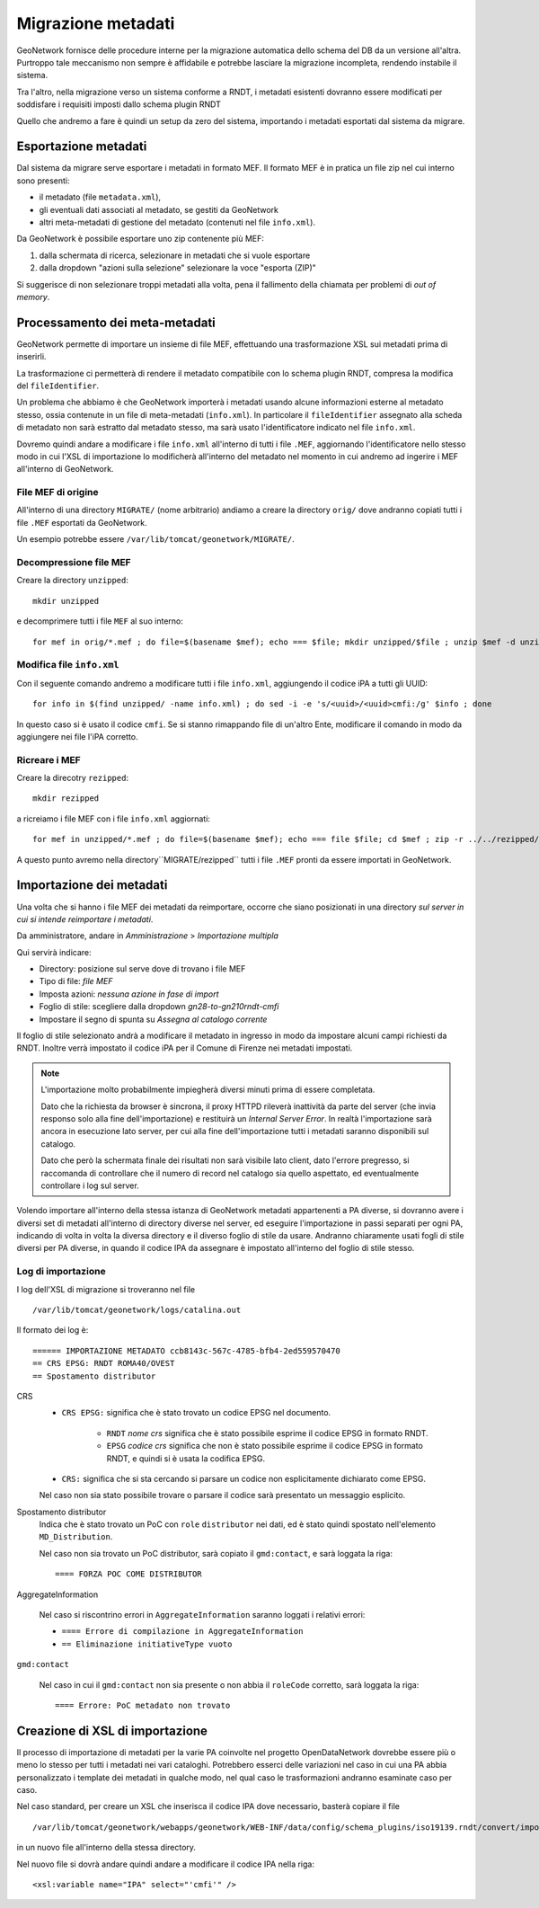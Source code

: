 .. _gn_migration:

===================
Migrazione metadati
===================

GeoNetwork fornisce delle procedure interne per la migrazione automatica dello schema del DB da un versione all'altra. Purtroppo
tale meccanismo non sempre è affidabile e potrebbe lasciare la migrazione incompleta, rendendo instabile il sistema.

Tra l'altro, nella migrazione verso un sistema conforme a RNDT, i metadati esistenti dovranno essere modificati per soddisfare i requisiti
imposti dallo schema plugin RNDT   

Quello che andremo a fare è quindi un setup da zero del sistema, importando i metadati esportati dal sistema da migrare.

Esportazione metadati
---------------------

Dal sistema da migrare serve esportare i metadati in formato MEF.
Il formato MEF è in pratica un file zip nel cui interno sono presenti:

- il metadato (file ``metadata.xml``),
- gli eventuali dati associati al metadato, se gestiti da GeoNetwork
- altri meta-metadati di gestione del metadato (contenuti nel file ``info.xml``).

Da GeoNetwork è possibile esportare uno zip contenente più MEF:

#. dalla schermata di ricerca, selezionare in metadati che si vuole esportare
#. dalla dropdown "azioni sulla selezione" selezionare la voce "esporta (ZIP)"

Si suggerisce di non selezionare troppi metadati alla volta, pena il fallimento della chiamata per problemi di *out of memory*.

.. _gn_migration_modify:

Processamento dei meta-metadati
-------------------------------

GeoNetwork permette di importare un insieme di file MEF, effettuando una trasformazione XSL sui metadati prima di inserirli.

La trasformazione ci permetterà di rendere il metadato compatibile con lo schema plugin RNDT, compresa la modifica 
del ``fileIdentifier``.

Un problema che abbiamo è che GeoNetwork importerà i metadati usando alcune informazioni esterne al metadato stesso, 
ossia contenute in un file di meta-metadati (``info.xml``). 
In particolare il ``fileIdentifier`` assegnato alla scheda di metadato non sarà estratto
dal metadato stesso, ma sarà usato l'identificatore indicato nel file ``info.xml``.

Dovremo quindi andare a modificare i file ``info.xml`` all'interno di tutti i file ``.MEF``, aggiornando 
l'identificatore nello stesso modo in cui l'XSL di importazione lo modificherà all'interno del metadato nel 
momento in cui andremo ad ingerire i MEF all'interno di GeoNetwork. 

File MEF di origine
___________________

All'interno di una directory ``MIGRATE/`` (nome arbitrario) andiamo a creare la directory ``orig/`` dove andranno copiati tutti i file
``.MEF`` esportati da GeoNetwork.

Un esempio potrebbe essere ``/var/lib/tomcat/geonetwork/MIGRATE/``.

Decompressione file MEF
_______________________
 
Creare la directory ``unzipped``::

   mkdir unzipped

e decomprimere tutti i file ``MEF`` al suo interno::
   
   for mef in orig/*.mef ; do file=$(basename $mef); echo === $file; mkdir unzipped/$file ; unzip $mef -d unzipped/$file ; done

Modifica file ``info.xml``
__________________________

Con il seguente comando andremo a modificare tutti i file ``info.xml``, aggiungendo il codice iPA
a tutti gli UUID:: 
 
   for info in $(find unzipped/ -name info.xml) ; do sed -i -e 's/<uuid>/<uuid>cmfi:/g' $info ; done

In questo caso si è usato il codice ``cmfi``. Se si stanno rimappando file di un'altro Ente, modificare il comando 
in modo da aggiungere nei file l'iPA corretto. 

Ricreare i MEF
______________

Creare la direcotry ``rezipped``::

   mkdir rezipped
   
a ricreiamo i file MEF con i file ``info.xml`` aggiornati:: 
   
   for mef in unzipped/*.mef ; do file=$(basename $mef); echo === file $file; cd $mef ; zip -r ../../rezipped/$file *; cd -  ; done


A questo punto avremo nella directory``MIGRATE/rezipped`` tutti i file ``.MEF`` pronti da essere importati in GeoNetwork. 


.. _gn_migration_import:

Importazione dei metadati
-------------------------

Una volta che si hanno i file MEF dei metadati da reimportare, occorre che siano posizionati in 
una directory *sul server in cui si intende reimportare i metadati*.

Da amministratore, andare in *Amministrazione* > *Importazione multipla*

Qui servirà indicare:

- Directory: posizione sul serve dove di trovano i file MEF
- Tipo di file: *file MEF*
- Imposta azioni: *nessuna azione in fase di import*
- Foglio di stile: scegliere dalla dropdown *gn28-to-gn210rndt-cmfi*
- Impostare il segno di spunta su *Assegna al catalogo corrente*

Il foglio di stile selezionato andrà a modificare il metadato in ingresso in modo da impostare alcuni campi
richiesti da RNDT. Inoltre verrà impostato il codice iPA per il Comune di Firenze nei metadati impostati.

.. note::
   L'importazione molto probabilmente impiegherà diversi minuti prima di essere completata.
    
   Dato che la richiesta da browser è sincrona, il proxy HTTPD rileverà inattività da parte del server (che invia responso solo 
   alla fine dell'importazione) e restituirà un *Internal Server Error*.
   In realtà l'importazione sarà ancora in esecuzione lato server, per cui alla fine dell'importazione tutti i metadati 
   saranno disponibili sul catalogo.
   
   Dato che però la schermata finale dei risultati non sarà visibile lato client, dato l'errore pregresso, si raccomanda di 
   controllare che il numero di record nel catalogo sia quello aspettato, ed eventualmente controllare i log sul server. 

Volendo importare all'interno della stessa istanza di GeoNetwork metadati appartenenti a PA diverse, 
si dovranno avere i diversi set di metadati all'interno di directory diverse nel server, ed eseguire l'importazione
in passi separati per ogni PA, indicando di volta in volta la diversa directory e il diverso foglio di stile da usare.
Andranno chiaramente usati fogli di stile diversi per PA diverse, in quando il codice IPA da assegnare è impostato all'interno del 
foglio di stile stesso.

Log di importazione
___________________

I log dell'XSL di migrazione si troveranno nel file :: 

   /var/lib/tomcat/geonetwork/logs/catalina.out

Il formato dei log è::

   ====== IMPORTAZIONE METADATO ccb8143c-567c-4785-bfb4-2ed559570470
   == CRS EPSG: RNDT ROMA40/OVEST
   == Spostamento distributor
   
CRS
   - ``CRS EPSG:`` significa che è stato trovato un codice EPSG nel documento.
   
      - ``RNDT`` *nome crs* significa che è stato possibile esprime il codice EPSG in formato RNDT. 
      - ``EPSG`` *codice crs* significa che non è stato possibile esprime il codice EPSG in formato RNDT, e quindi si è usata la codifica EPSG.

   - ``CRS:`` significa che si sta cercando si parsare un codice non esplicitamente dichiarato come EPSG. 
    
   Nel caso non sia stato possibile trovare o parsare il codice sarà presentato un messaggio esplicito.
   
Spostamento distributor
   Indica che è stato trovato un PoC con ``role`` ``distributor`` nei dati, ed è stato quindi spostato nell'elemento ``MD_Distribution``.
   
   Nel caso non sia trovato un PoC distributor, sarà copiato il ``gmd:contact``, e sarà loggata la riga::  
   
      ==== FORZA POC COME DISTRIBUTOR
      
AggregateInformation

   Nel caso si riscontrino errori in ``AggregateInformation`` saranno loggati i relativi errori:
   
   - ``==== Errore di compilazione in AggregateInformation``
   - ``== Eliminazione initiativeType vuoto``

``gmd:contact``      

   Nel caso in cui il ``gmd:contact`` non sia presente o non abbia il ``roleCode`` corretto, sarà loggata la riga::
   
      ==== Errore: PoC metadato non trovato
      

.. _gn_migration_import_xsl:

Creazione di XSL di importazione
--------------------------------

Il processo di importazione di metadati per la varie PA coinvolte nel progetto OpenDataNetwork dovrebbe essere
più o meno lo stesso per tutti i metadati nei vari cataloghi. 
Potrebbero esserci delle variazioni nel caso in cui una PA abbia personalizzato i template dei metadati in qualche modo,
nel qual caso le trasformazioni andranno esaminate caso per caso.

Nel caso standard, per creare un XSL che inserisca il codice IPA dove necessario, basterà 
copiare il file ::  

   /var/lib/tomcat/geonetwork/webapps/geonetwork/WEB-INF/data/config/schema_plugins/iso19139.rndt/convert/import/gn28-to-gn210rndt-cmfi.xsl
          
in un nuovo file all'interno della stessa directory.

Nel nuovo file si dovrà andare quindi andare a modificare il codice IPA nella riga::

    <xsl:variable name="IPA" select="'cmfi'" />


